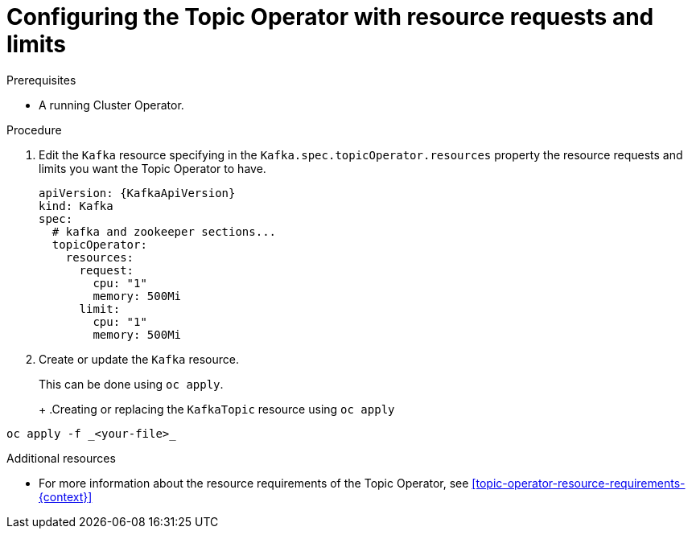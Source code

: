 // Module included in the following assemblies:
//
// 

[id='proc-topic-operator-with-resource-requests-limits-{context}']
= Configuring the Topic Operator with resource requests and limits

.Prerequisites

* A running Cluster Operator.

.Procedure

. Edit the `Kafka` resource specifying in the `Kafka.spec.topicOperator.resources` property the resource requests and limits you want the Topic Operator to have.
+
[source,yaml]
----
apiVersion: {KafkaApiVersion}
kind: Kafka
spec:
  # kafka and zookeeper sections...
  topicOperator:
    resources:
      request:
        cpu: "1"
        memory: 500Mi
      limit:
        cpu: "1"
        memory: 500Mi      
----

. Create or update the `Kafka` resource.
+
ifdef::Kubernetes[]
In {KubernetesName} this can be done using `kubectl apply`.
+
.Creating or updating the `KafkaTopic` resource using `kubctl apply`
[source,shell,subs=+quotes]
----
kubectl apply -f _<your-file>_
----
+
In {OpenShiftName} this can be done using `oc apply`.
endif::Kubernetes[]
ifndef::Kubernetes[]
This can be done using `oc apply`.
+
endif::Kubernetes[]
+
.Creating or replacing the `KafkaTopic` resource using `oc apply`
[source,shell,subs=+quotes]
----
oc apply -f _<your-file>_
----

.Additional resources

* For more information about the resource requirements of the Topic Operator, see xref:topic-operator-resource-requirements-{context}[]